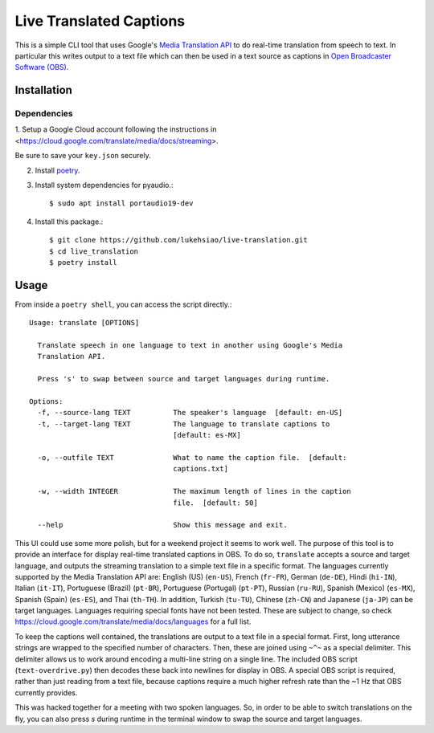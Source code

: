 Live Translated Captions
========================

This is a simple CLI tool that uses Google's `Media Translation API`_ to do
real-time translation from speech to text. In particular this writes output to
a text file which can then be used in a text source as captions in `Open
Broadcaster Software (OBS)`_.


Installation
------------

Dependencies
^^^^^^^^^^^^

1. Setup a Google Cloud account following the instructions in
<https://cloud.google.com/translate/media/docs/streaming>.

Be sure to save your ``key.json`` securely.

2. Install `poetry`_.

3. Install system dependencies for pyaudio.::

    $ sudo apt install portaudio19-dev

4. Install this package.::

    $ git clone https://github.com/lukehsiao/live-translation.git
    $ cd live_translation
    $ poetry install

Usage
-----

From inside a ``poetry shell``, you can access the script directly.::

    Usage: translate [OPTIONS]

      Translate speech in one language to text in another using Google's Media
      Translation API.

      Press 's' to swap between source and target languages during runtime.

    Options:
      -f, --source-lang TEXT          The speaker's language  [default: en-US]
      -t, --target-lang TEXT          The language to translate captions to
                                      [default: es-MX]

      -o, --outfile TEXT              What to name the caption file.  [default:
                                      captions.txt]

      -w, --width INTEGER             The maximum length of lines in the caption
                                      file.  [default: 50]

      --help                          Show this message and exit.

This UI could use some more polish, but for a weekend project it seems to work
well. The purpose of this tool is to provide an interface for display real-time
translated captions in OBS. To do so, ``translate`` accepts a source and target
language, and outputs the streaming translation to a simple text file in a
specific format. The languages currently supported by the Media Translation API
are: English (US) (``en-US``), French (``fr-FR``), German (``de-DE``), Hindi
(``hi-IN``), Italian (``it-IT``), Portuguese (Brazil) (``pt-BR``), Portuguese
(Portugal) (``pt-PT``), Russian (``ru-RU``), Spanish (Mexico) (``es-MX``),
Spanish (Spain) (``es-ES``), and Thai (``th-TH``). In addition, Turkish
(``tu-TU``), Chinese (``zh-CN``) and Japanese (``ja-JP``) can be target
languages. Languages requiring special fonts have not been tested. These are
subject to change, so check
https://cloud.google.com/translate/media/docs/languages for a full list.

To keep the captions well contained, the translations are output to a text file
in a special format. First, long utterance strings are wrapped to the specified
number of characters. Then, these are joined using ``~^~`` as a special
delimiter. This delimiter allows us to work around encoding a multi-line string
on a single line. The included OBS script (``text-overdrive.py``) then decodes
these back into newlines for display in OBS. A special OBS script is required,
rather than just reading from a text file, because captions require a much
higher refresh rate than the ~1 Hz that OBS currently provides.

This was hacked together for a meeting with two spoken languages. So, in order
to be able to switch translations on the fly, you can also press `s` during
runtime in the terminal window to swap the source and target languages.


.. _Media Translation API: https://cloud.google.com/media-translation
.. _Open Broadcaster Software (OBS): https://obsproject.com/
.. _Open Broadcaster Software (OBS): https://obsproject.com/
.. _poetry: https://python-poetry.org/docs/#installation
